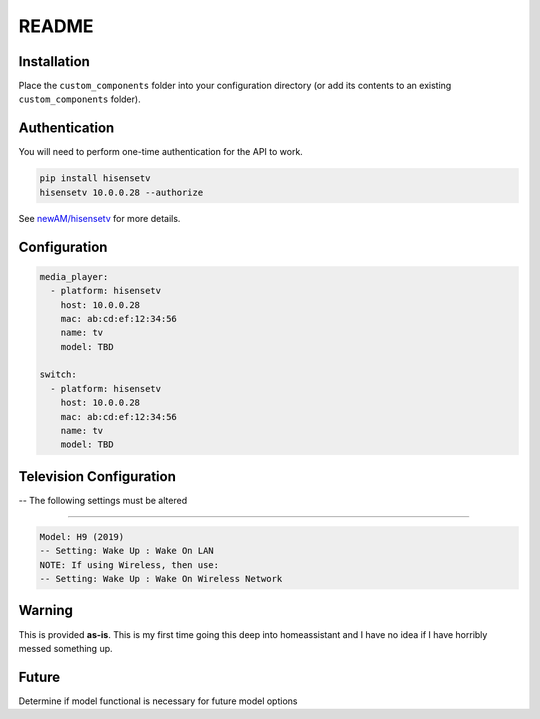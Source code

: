 README
######

Installation
************
Place the ``custom_components`` folder into your configuration directory
(or add its contents to an existing ``custom_components`` folder).

Authentication
**************
You will need to perform one-time authentication for the API to work.

.. code:: bash

    pip install hisensetv
    hisensetv 10.0.0.28 --authorize

See `newAM/hisensetv <https://github.com/newAM/hisensetv>`_ for more details.

Configuration
*************

.. code:: yaml

    media_player:
      - platform: hisensetv
        host: 10.0.0.28
        mac: ab:cd:ef:12:34:56
        name: tv
        model: TBD
        
    switch:
      - platform: hisensetv
        host: 10.0.0.28
        mac: ab:cd:ef:12:34:56
        name: tv
        model: TBD
        
Television Configuration
************************
-- The following settings must be altered

*************

.. code:: yaml

 Model: H9 (2019)
 -- Setting: Wake Up : Wake On LAN
 NOTE: If using Wireless, then use:
 -- Setting: Wake Up : Wake On Wireless Network
   
    
Warning
*******
This is provided **as-is**.
This is my first time going this deep into homeassistant and I have no idea
if I have horribly messed something up.

Future
*******
Determine if model functional is necessary for future model options
